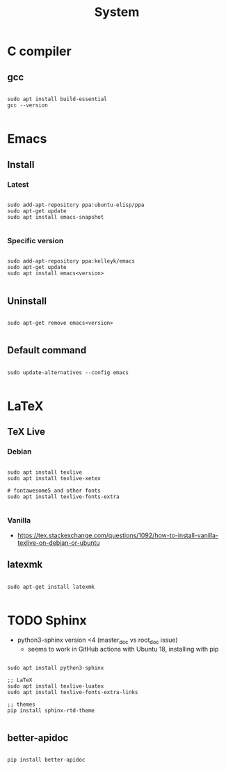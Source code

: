 #+STARTUP: overview
#+FILETAGS: :dotfiles:



#+title:System
#+PROPERTY: header-args :results none

* C compiler
** gcc

#+begin_src shell

sudo apt install build-essential
gcc --version

#+end_src

* Emacs
** Install
*** Latest

#+begin_src shell

sudo add-apt-repository ppa:ubuntu-elisp/ppa
sudo apt-get update
sudo apt install emacs-snapshot

#+end_src

*** Specific version

#+begin_src shell

sudo add-apt-repository ppa:kelleyk/emacs
sudo apt-get update
sudo apt install emacs<version>

#+end_src

** Uninstall

#+begin_src shell

sudo apt-get remove emacs<version>

#+end_src

** Default command

#+begin_src shell

sudo update-alternatives --config emacs

#+end_src

* LaTeX
** TeX Live
*** Debian

#+begin_src shell

sudo apt install texlive
sudo apt install texlive-xetex

# fontawesome5 and other fonts
sudo apt install texlive-fonts-extra

#+end_src

*** Vanilla

- https://tex.stackexchange.com/questions/1092/how-to-install-vanilla-texlive-on-debian-or-ubuntu

** latexmk

#+begin_src shell

sudo apt-get install latexmk

#+end_src

* TODO Sphinx

- python3-sphinx version <4 (master_doc vs root_doc issue)
   - seems to work in GitHub actions with Ubuntu 18, installing with pip

#+begin_src shell

sudo apt install python3-sphinx

;; LaTeX
sudo apt install texlive-luatex
sudo apt install texlive-fonts-extra-links

;; themes
pip install sphinx-rtd-theme

#+end_src

** better-apidoc

#+begin_src shell

pip install better-apidoc

#+end_src


